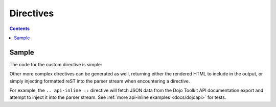 .. _docs/directives:

Directives
==========

.. contents ::

Sample
------

The code for the custom directive is simple:

.. code :: python
    :linenos:
    
    import re
    from docutils import nodes
    from docutils.parsers.rst.roles import register_canonical_role
    
    def ref_role(role, rawtext, text, lineno, inliner, options={}, content=[]):
        # match :ref:`Bar! <link/link/link>` from rawText
        p = re.search('`(.*) <(.*)>`', rawtext)
        if(p):
            return [nodes.reference(rawtext, p.group(1), refuri="/" + p.group(2), **options)], []   
        else:
            return [], []

    register_canonical_role('ref', ref_role);

Other more complex directives can be generated as well, returning either the rendered HTML to include in the 
output, or simply injecting formatted reST into the parser stream when encountering a directive. 

For example, the ``.. api-inline ::`` directive will fetch JSON data from the Dojo Toolkit API documentation 
export and attempt to inject it into the parser stream. See :ref:`more api-inline examples <docs/dojoapi>` for tests.
